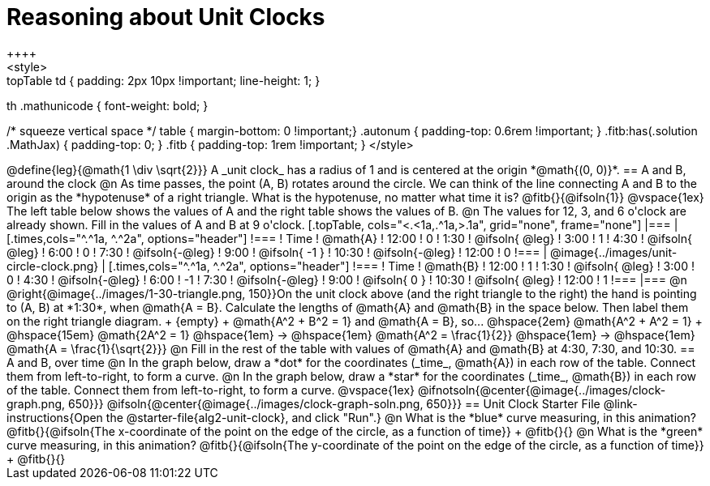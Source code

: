 = Reasoning about Unit Clocks
++++
<style>
.topTable td { padding: 2px 10px !important; line-height: 1; }
th .mathunicode { font-weight: bold; }

/* squeeze vertical space */
table { margin-bottom: 0 !important;}
.autonum { padding-top: 0.6rem !important; }
.fitb:has(.solution .MathJax) { padding-top: 0; }
.fitb { padding-top: 1rem !important; }
</style>
++++

@define{leg}{@math{1 \div \sqrt{2}}}

A _unit clock_ has a radius of 1 and is centered at the origin *@math{(0, 0)}*.

== A and B, around the clock

@n As time passes, the point (A, B) rotates around the circle. We can think of the line connecting A and B to the origin as the *hypotenuse* of a right triangle. What is the hypotenuse, no matter what time it is? @fitb{}{@ifsoln{1}}

@vspace{1ex}

The left table below shows the values of A and the right table shows the values of B.

@n The values for 12, 3, and 6 o'clock are already shown. Fill in the values of A and B at 9 o'clock.

[.topTable, cols="<.<1a,.^1a,>.1a", grid="none", frame="none"]
|===
|
[.times,cols="^.^1a, ^.^2a", options="header"]
!===
! Time		! @math{A}
! 12:00		!       0
! 1:30  	! @ifsoln{ @leg}
! 3:00 		! 		1
! 4:30 		! @ifsoln{ @leg}
! 6:00		! 		0
! 7:30		! @ifsoln{-@leg}
! 9:00		! @ifsoln{ -1  }
! 10:30		! @ifsoln{-@leg}
! 12:00		!       0
!===
|
@image{../images/unit-circle-clock.png}
|
[.times,cols="^.^1a, ^.^2a", options="header"]
!===
! Time		! @math{B}
! 12:00		! 		1
! 1:30  	! @ifsoln{ @leg}
! 3:00 		! 		0
! 4:30 		! @ifsoln{-@leg}
! 6:00		! 		-1
! 7:30		! @ifsoln{-@leg}
! 9:00		! @ifsoln{  0  }
! 10:30		! @ifsoln{ @leg}
! 12:00		! 		1
!===

|===


@n @right{@image{../images/1-30-triangle.png, 150}}On the unit clock above (and the right triangle to the right) the hand is pointing to (A, B) at *1:30*, when @math{A = B}. Calculate the lengths of @math{A} and @math{B} in the space below. Then label them on the right triangle diagram. +
{empty} +
@math{A^2 + B^2 = 1} and @math{A = B}, so... @hspace{2em} @math{A^2 + A^2 = 1} +
@hspace{15em} @math{2A^2 = 1}
@hspace{1em} &rarr; @hspace{1em} @math{A^2 = \frac{1}{2}} @hspace{1em} &rarr; @hspace{1em} @math{A = \frac{1}{\sqrt{2}}}


@n Fill in the rest of the table with values of @math{A} and @math{B} at 4:30, 7:30, and 10:30.

== A and B, over time

@n In the graph below, draw a *dot* for the coordinates (_time_, @math{A}) in each row of the table. Connect them from left-to-right, to form a curve.

@n In the graph below, draw a *star* for the coordinates (_time_, @math{B}) in each row of the table. Connect them from left-to-right, to form a curve.

@vspace{1ex}

@ifnotsoln{@center{@image{../images/clock-graph.png, 650}}}
@ifsoln{@center{@image{../images/clock-graph-soln.png, 650}}}

== Unit Clock Starter File

@link-instructions{Open the @starter-file{alg2-unit-clock}, and click "Run".}

@n What is the *blue* curve measuring, in this animation? @fitb{}{@ifsoln{The x-coordinate of the point on the edge of the circle, as a function of time}} +
@fitb{}{}

@n What is the *green* curve measuring, in this animation? @fitb{}{@ifsoln{The y-coordinate of the point on the edge of the circle, as a function of time}} +
@fitb{}{}
